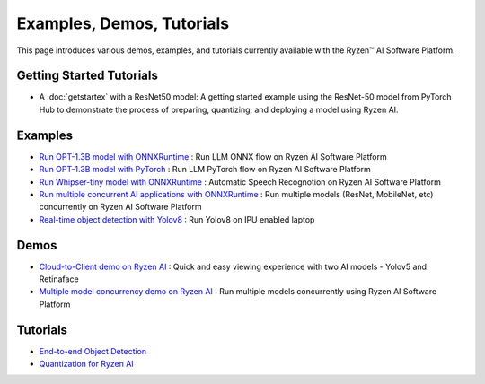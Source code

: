 ##########################
Examples, Demos, Tutorials 
##########################

This page introduces various demos, examples, and tutorials currently available with the Ryzen™ AI Software Platform. 

Getting Started Tutorials
~~~~~~~~~~~~~~~~~~~~~~~~~

- A :doc:`getstartex` with a ResNet50 model: A getting started example using the ResNet-50 model from PyTorch Hub to demonstrate the process of preparing, quantizing, and deploying a model using Ryzen AI.


Examples
~~~~~~~~

- `Run OPT-1.3B model with ONNXRuntime <https://github.com/amd/RyzenAI-SW/tree/main/example/opt-1.3b/opt-onnx>`_ : Run LLM ONNX flow on Ryzen AI Software Platform
- `Run OPT-1.3B model with PyTorch <https://github.com/amd/RyzenAI-SW/tree/main/example/opt-1.3b/opt-pytorch>`_ : Run LLM PyTorch flow on Ryzen AI Software Platform
- `Run Whipser-tiny model with ONNXRuntime <https://github.com/amd/RyzenAI-SW/tree/main/example/whisper-tiny>`_ : Automatic Speech Recognotion on Ryzen AI Software Platform
- `Run multiple concurrent AI applications with ONNXRuntime <https://github.com/amd/RyzenAI-SW/tree/main/example/multi-model>`_ : Run multiple models (ResNet, MobileNet, etc) concurrently on Ryzen AI Software Platform 
- `Real-time object detection with Yolov8 <https://github.com/amd/RyzenAI-SW/tree/main/example/yolov8>`_ : Run Yolov8 on IPU enabled laptop

Demos
~~~~~

- `Cloud-to-Client demo on Ryzen AI <https://github.com/amd/RyzenAI-SW/tree/main/demo/cloud-to-client>`_ : Quick and easy viewing experience with two AI models - Yolov5 and Retinaface
- `Multiple model concurrency demo on Ryzen AI <https://github.com/amd/RyzenAI-SW/tree/main/demo/multi-model-exec>`_ : Run multiple models concurrently using Ryzen AI Software Platform

Tutorials
~~~~~~~~~

- `End-to-end Object Detection <https://github.com/amd/RyzenAI-SW/tree/main/tutorial/yolov8_e2e>`_
- `Quantization for Ryzen AI <https://github.com/amd/RyzenAI-SW/tree/main/tutorial/RyzenAI_quant_tutorial>`_

